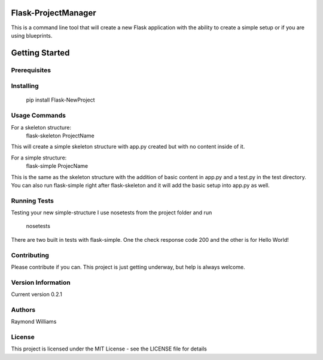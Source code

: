 Flask-ProjectManager
====================

This is a command line tool that will create a new Flask application with the ability to create a simple setup or if you are using blueprints.

.. image:: https://travis-ci.org/Gunak/Flask-NewProject.svg?branch=master
    :target: https://travis-ci.org/Gunak/Flask-NewProject

.. image:: https://badge.fury.io/py/Flask-NewProject.svg
    :target: https://badge.fury.io/py/Flask-NewProject


Getting Started
===============

Prerequisites
*************


Installing
**********

    pip install Flask-NewProject

Usage Commands
**************

For a skeleton structure:
    flask-skeleton ProjectName

This will create a simple skeleton structure with app.py created but with no content inside of it.

For a simple structure:
    flask-simple ProjecName

This is the same as the skeleton structure with the addition of basic content in app.py and a test.py in the test directory. You can also run flask-simple right after flask-skeleton and it will add the basic setup into app.py as well.


Running Tests
*************

Testing your new simple-structure
I use nosetests from the project folder and run
    nosetests

There are two built in tests with flask-simple. One the check response code 200 and the other is for Hello World!



Contributing
************

Please contribute if you can. This project is just getting underway, but help is always welcome.


Version Information
*******************
Current version 0.2.1

Authors
*******

Raymond Williams



License
*******

This project is licensed under the MIT License - see the LICENSE file for details
